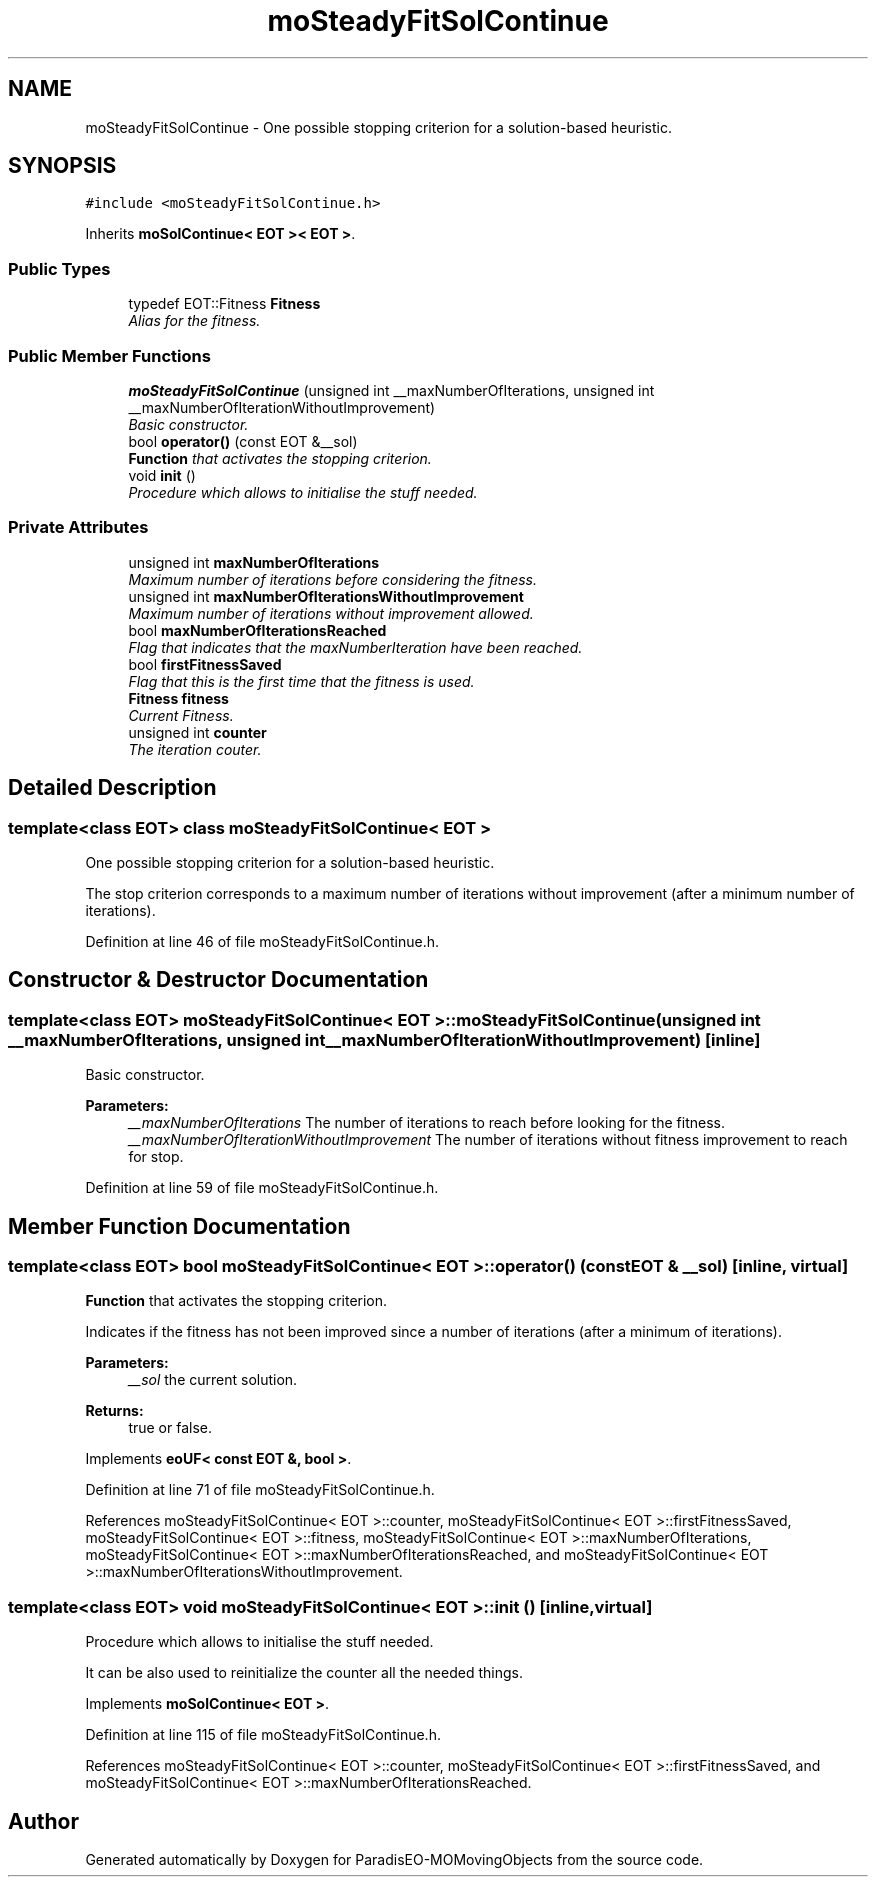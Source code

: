 .TH "moSteadyFitSolContinue" 3 "23 Oct 2007" "Version 1.0" "ParadisEO-MOMovingObjects" \" -*- nroff -*-
.ad l
.nh
.SH NAME
moSteadyFitSolContinue \- One possible stopping criterion for a solution-based heuristic.  

.PP
.SH SYNOPSIS
.br
.PP
\fC#include <moSteadyFitSolContinue.h>\fP
.PP
Inherits \fBmoSolContinue< EOT >< EOT >\fP.
.PP
.SS "Public Types"

.in +1c
.ti -1c
.RI "typedef EOT::Fitness \fBFitness\fP"
.br
.RI "\fIAlias for the fitness. \fP"
.in -1c
.SS "Public Member Functions"

.in +1c
.ti -1c
.RI "\fBmoSteadyFitSolContinue\fP (unsigned int __maxNumberOfIterations, unsigned int __maxNumberOfIterationWithoutImprovement)"
.br
.RI "\fIBasic constructor. \fP"
.ti -1c
.RI "bool \fBoperator()\fP (const EOT &__sol)"
.br
.RI "\fI\fBFunction\fP that activates the stopping criterion. \fP"
.ti -1c
.RI "void \fBinit\fP ()"
.br
.RI "\fIProcedure which allows to initialise the stuff needed. \fP"
.in -1c
.SS "Private Attributes"

.in +1c
.ti -1c
.RI "unsigned int \fBmaxNumberOfIterations\fP"
.br
.RI "\fIMaximum number of iterations before considering the fitness. \fP"
.ti -1c
.RI "unsigned int \fBmaxNumberOfIterationsWithoutImprovement\fP"
.br
.RI "\fIMaximum number of iterations without improvement allowed. \fP"
.ti -1c
.RI "bool \fBmaxNumberOfIterationsReached\fP"
.br
.RI "\fIFlag that indicates that the maxNumberIteration have been reached. \fP"
.ti -1c
.RI "bool \fBfirstFitnessSaved\fP"
.br
.RI "\fIFlag that this is the first time that the fitness is used. \fP"
.ti -1c
.RI "\fBFitness\fP \fBfitness\fP"
.br
.RI "\fICurrent Fitness. \fP"
.ti -1c
.RI "unsigned int \fBcounter\fP"
.br
.RI "\fIThe iteration couter. \fP"
.in -1c
.SH "Detailed Description"
.PP 

.SS "template<class EOT> class moSteadyFitSolContinue< EOT >"
One possible stopping criterion for a solution-based heuristic. 

The stop criterion corresponds to a maximum number of iterations without improvement (after a minimum number of iterations). 
.PP
Definition at line 46 of file moSteadyFitSolContinue.h.
.SH "Constructor & Destructor Documentation"
.PP 
.SS "template<class EOT> \fBmoSteadyFitSolContinue\fP< EOT >::\fBmoSteadyFitSolContinue\fP (unsigned int __maxNumberOfIterations, unsigned int __maxNumberOfIterationWithoutImprovement)\fC [inline]\fP"
.PP
Basic constructor. 
.PP
\fBParameters:\fP
.RS 4
\fI__maxNumberOfIterations\fP The number of iterations to reach before looking for the fitness. 
.br
\fI__maxNumberOfIterationWithoutImprovement\fP The number of iterations without fitness improvement to reach for stop. 
.RE
.PP

.PP
Definition at line 59 of file moSteadyFitSolContinue.h.
.SH "Member Function Documentation"
.PP 
.SS "template<class EOT> bool \fBmoSteadyFitSolContinue\fP< EOT >::operator() (const EOT & __sol)\fC [inline, virtual]\fP"
.PP
\fBFunction\fP that activates the stopping criterion. 
.PP
Indicates if the fitness has not been improved since a number of iterations (after a minimum of iterations).
.PP
\fBParameters:\fP
.RS 4
\fI__sol\fP the current solution. 
.RE
.PP
\fBReturns:\fP
.RS 4
true or false. 
.RE
.PP

.PP
Implements \fBeoUF< const EOT &, bool >\fP.
.PP
Definition at line 71 of file moSteadyFitSolContinue.h.
.PP
References moSteadyFitSolContinue< EOT >::counter, moSteadyFitSolContinue< EOT >::firstFitnessSaved, moSteadyFitSolContinue< EOT >::fitness, moSteadyFitSolContinue< EOT >::maxNumberOfIterations, moSteadyFitSolContinue< EOT >::maxNumberOfIterationsReached, and moSteadyFitSolContinue< EOT >::maxNumberOfIterationsWithoutImprovement.
.SS "template<class EOT> void \fBmoSteadyFitSolContinue\fP< EOT >::init ()\fC [inline, virtual]\fP"
.PP
Procedure which allows to initialise the stuff needed. 
.PP
It can be also used to reinitialize the counter all the needed things. 
.PP
Implements \fBmoSolContinue< EOT >\fP.
.PP
Definition at line 115 of file moSteadyFitSolContinue.h.
.PP
References moSteadyFitSolContinue< EOT >::counter, moSteadyFitSolContinue< EOT >::firstFitnessSaved, and moSteadyFitSolContinue< EOT >::maxNumberOfIterationsReached.

.SH "Author"
.PP 
Generated automatically by Doxygen for ParadisEO-MOMovingObjects from the source code.
